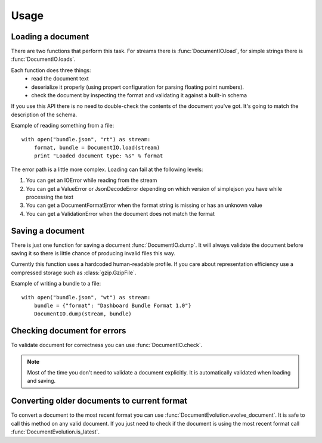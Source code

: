 Usage
*****

Loading a document
==================

There are two functions that perform this task. For streams there is
:func:`DocumentIO.load`, for simple strings there is
:func:`DocumentIO.loads`.

Each function does three things:
 * read the document text
 * deserialize it properly (using propert configuration for parsing
   floating point numbers).
 * check the document by inspecting the format and validating it against
   a built-in schema

If you use this API there is no need to double-check the contents of
the document you've got. It's going to match the description of the
schema.

Example of reading something from a file::

    with open("bundle.json", "rt") as stream:
        format, bundle = DocumentIO.load(stream)
        print "Loaded document type: %s" % format 

The error path is a little more complex. Loading can fail at the following levels:

1) You can get an IOError while reading from the stream
2) You can get a ValueError or JsonDecodeError depending on which version of
   simplejson you have while processing the text
3) You can get a DocumentFormatError when the format string is missing or has an unknown value
4) You can get a ValidationError when the document does not match the format 

Saving a document
=================

There is just one function for saving a document
:func:`DocumentIO.dump`. It will always validate the document before
saving it so there is little chance of producing invalid files this way.

Currently this function uses a hardcoded human-readable profile. If you
care about representation efficiency use a compressed storage such as
:class:`gzip.GzipFile`.

Example of writing a bundle to a file::

    with open("bundle.json", "wt") as stream:
        bundle = {"format": "Dashboard Bundle Format 1.0"}
        DocumentIO.dump(stream, bundle)

Checking document for errors
============================

To validate document for correctness you can use
:func:`DocumentIO.check`.

.. note::
    Most of the time you don't need to validate a document explicitly.
    It is automatically validated when loading and saving.

Converting older documents to current format
============================================

To convert a document to the most recent format you can use
:func:`DocumentEvolution.evolve_document`. It is safe to call this
method on any valid document. If you just need to check if the document
is using the most recent format call
:func:`DocumentEvolution.is_latest`.
